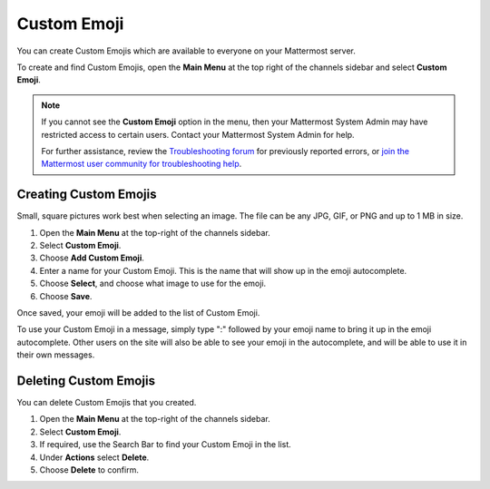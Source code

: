 Custom Emoji
============

You can create Custom Emojis which are available to everyone on your Mattermost server. 

To create and find Custom Emojis, open the **Main Menu** at the top right of the channels sidebar and select **Custom Emoji**.

.. note::
    
  If you cannot see the **Custom Emoji** option in the menu, then your Mattermost System Admin may have restricted access to certain users. Contact your Mattermost System Admin for help.
    
  For further assistance, review the `Troubleshooting forum <https://forum.mattermost.com/c/trouble-shoot>`__ for previously reported errors, or `join the Mattermost user community for troubleshooting help <https://mattermost.com/pl/default-ask-mattermost-community/>`_.

Creating Custom Emojis
----------------------

Small, square pictures work best when selecting an image. The file can be any JPG, GIF, or PNG and up to 1 MB in size.

1. Open the **Main Menu** at the top-right of the channels sidebar.
2. Select **Custom Emoji**.
3. Choose **Add Custom Emoji**.
4. Enter a name for your Custom Emoji. This is the name that will show up in the emoji autocomplete.
5. Choose **Select**, and choose what image to use for the emoji. 
6. Choose **Save**.

.. image:: ../images/add_custom_emoji.png

Once saved, your emoji will be added to the list of Custom Emoji. 

To use your Custom Emoji in a message, simply type ":" followed by your emoji name to bring it up in the emoji autocomplete. Other users on the site will also be able to see your emoji in the autocomplete, and will be able to use it in their own messages.

Deleting Custom Emojis
----------------------

You can delete Custom Emojis that you created. 

1. Open the **Main Menu** at the top-right of the channels sidebar.
2. Select **Custom Emoji**.
3. If required, use the Search Bar to find your Custom Emoji in the list.
4. Under **Actions** select **Delete**. 
5. Choose **Delete** to confirm. 

.. image:: ../images/delete_custom_emoji.png
